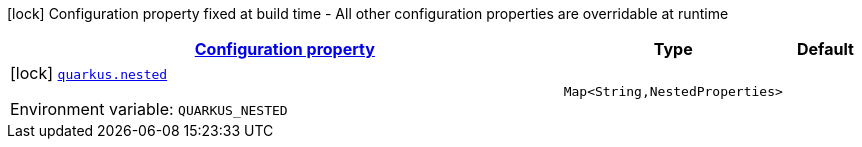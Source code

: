 
:summaryTableId: quarkus-com-example-bad-config
[.configuration-legend]
icon:lock[title=Fixed at build time] Configuration property fixed at build time - All other configuration properties are overridable at runtime
[.configuration-reference, cols="80,.^10,.^10"]
|===

h|[[quarkus-com-example-bad-config_configuration]]link:#quarkus-com-example-bad-config_configuration[Configuration property]

h|Type
h|Default

a|icon:lock[title=Fixed at build time] [[quarkus-com-example-bad-config_quarkus.nested-nested]]`link:#quarkus-com-example-bad-config_quarkus.nested-nested[quarkus.nested]`

[.description]
--
ifdef::add-copy-button-to-env-var[]
Environment variable: env_var_with_copy_button:+++QUARKUS_NESTED+++[]
endif::add-copy-button-to-env-var[]
ifndef::add-copy-button-to-env-var[]
Environment variable: `+++QUARKUS_NESTED+++`
endif::add-copy-button-to-env-var[]
--|`Map<String,NestedProperties>` 
|

|===